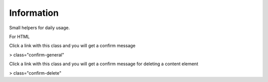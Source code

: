 Information
===========

Small helpers for daily usage.

For HTML

Click a link with this class and you will get a confirm message

> class="confirm-general"

Click a link with this class and you will get a confirm message
for deleting a content element

> class="confirm-delete"


